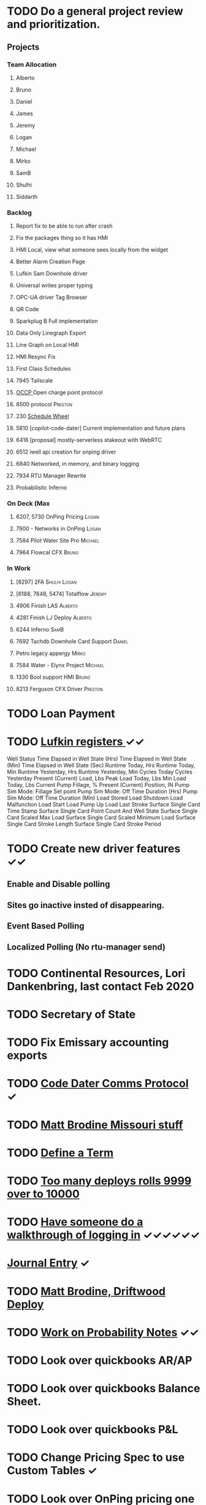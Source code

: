 * TODO Do a general project review and prioritization. 
  DEADLINE: <2022-04-15 Fri>
** Projects
*** Team Allocation

**** Alberto 
**** Bruno 
**** Daniel 
**** James 
**** Jeremy 
**** Logan 
**** Michael 
**** Mirko 
**** SamB 
**** Shulhi
**** Siddarth     
*** Backlog
**** Report fix to be able to run after crash
**** Fix the packages thing so it has HMI 
**** HMI Local, view what someone sees locally from the widget    
**** Better Alarm Creation Page
**** Lufkin Sam Downhole driver 
**** Universal writes proper typing
**** OPC-UA driver Tag Browser 
**** QR Code
**** Sparkplug B Full implementation
**** Data Only Linegraph Export
**** Line Graph on Local HMI 
**** HMI Resync Fix
**** First Class Schedules
**** 7945 Tailscale                                                 
**** [[https://www.openchargealliance.org/protocols/ocpp-201/][OCCP ]]Open charge point protocol     
**** 8500 protocol                                                  :Preston:
**** 230 [[https://github.com/plow-technologies/all/issues/230][Schedule Wheel]]
**** 5810 [copilot-code-dater] Current implementation and future plans
**** 6416 [proposal] mostly-serverless stakeout with WebRTC
**** 6512 iwell api creation for onping driver
**** 6840 Networked, in memory, and binary logging 
**** 7934 RTU Manager Rewrite
**** Probabilistic Inferno 
*** On Deck (Max
**** 6207, 5730  OnPing Pricing :Logan:
**** 7900 - Networks in OnPing     :Logan:  
**** 7584 Pilot Water Site Pro     :Michael:                               
**** 7964 Flowcal CFX  :Bruno:    
*** In Work
**** [8297] 2FA                                                :Shulhi:Logan:
**** [6188, 7648, 5474] Totalflow                                    :Jeremy:
**** 4906 Finish LAS                                                :Alberto:
**** 4281 Finish LJ Deploy  :Alberto:
**** 6244 Inferno :SamB:
**** 7692 Tachdb Downhole Card Support :Daniel:
**** Petro legacy appergy :Mirko:
**** 7584 Water - Elynx Project                                     :Michael:
**** 1330 Bool support HMI                                           :Bruno:
**** 8213 Ferguson CFX Driver :Preston:

* TODO Loan Payment
  DEADLINE: <2022-04-21 Thu>
* TODO [[https://mail.google.com/mail/u/0/#search/lufkin/FMfcgxwJWjCrfGQsLKczWZZbpDXwJCQZ][Lufkin registers ]] ✓✓
  DEADLINE: <2022-04-29 Fri>

Well Status 	
Time Elapsed in Well State (Hrs) 	
Time Elapsed in Well State (Min) 	
Time Elapsed in Well State (Sec) 	
Runtime Today, Hrs 	
Runtime Today, Min 	
Runtime Yesterday, Hrs 	
Runtime Yesterday, Min 	
Cycles Today 	
Cycles Yesterday 	
Present (Current) Load, Lbs 	
Peak Load Today, Lbs 	
Min Load Today, Lbs 	
Current Pump Fillage, % 	
Present (Current) Position, IN 	
Pump Sim Mode: Fillage Set point 	
Pump Sim Mode: Off Time Duration (Hrs) 	
Pump Sim Mode: Off Time Duration (Min) 	
Load Stored 	
Load Shutdown 	
Load Malfunction 	
Load Start 	
Load Pump Up 	
Load Last Stroke 	
Surface Single Card Time Stamp 	
Surface Single Card Point Count And Well State 	
Surface Single Card Scaled Max Load 	
Surface Single Card Scaled Minimum Load 	
Surface Single Card Stroke Length 	
Surface Single Card Stroke Period 	
* TODO Create new driver features ✓✓
  DEADLINE: <2022-04-15 Fri>
** Enable and Disable polling
** Sites go inactive insted of disappearing.
** Event Based Polling
** Localized Polling (No rtu-manager send)
* TODO Continental Resources, Lori Dankenbring, last contact Feb 2020
  DEADLINE: <2022-04-27 Wed>
* TODO Secretary of State
  DEADLINE: <2022-12-28 Wed>
* TODO Fix Emissary accounting exports
  DEADLINE: <2022-11-18 Fri>
* TODO [[https://mail.google.com/mail/u/0/#inbox/FMfcgxwKjBRFHBjHQPvtWWmRdsRcrJnC][Code Dater Comms Protocol]] ✓
  DEADLINE: <2023-03-04 Sat>

* TODO [[https://emissary.plowtech.net/login#/ticket_doc_view/7802][Matt Brodine Missouri stuff]]
* TODO [[https://github.com/plow-technologies/all/wiki/Glossary-of-terms-used-in-OnPing-and-Plow-Technologies][Define a Term ]] 
  DEADLINE: <2022-04-21 Thu>
* TODO [[https://github.com/plow-technologies/all/issues/5627][Too many deploys rolls 9999 over to 10000]]
* TODO [[https://github.com/plow-technologies/all/issues/5880][Have someone do a walkthrough of logging in]] ✓✓✓✓✓✓
  DEADLINE: <2022-05-22 Sun>

* [[file:~/notes/professional-journal/year-2022/year-2022.org][Journal Entry]]  ✓
  DEADLINE: <2022-04-15 Fri>
* TODO [[https://mail.google.com/mail/u/0/#inbox/QgrcJHrnrmgGXTfPKxdZhmbmKfdKZCWXlPb][Matt Brodine, Driftwood Deploy]]
* TODO [[/home/scott/notes/books/advanced-probability/notes.org][Work on Probability Notes]]  ✓✓
  DEADLINE: <2022-04-15 Fri>
* TODO Look over quickbooks AR/AP 
  DEADLINE: <2022-04-21 Thu>
* TODO Look over quickbooks Balance Sheet.
  DEADLINE: <2022-04-21 Thu>
* TODO Look over quickbooks P&L
  DEADLINE: <2022-04-21 Thu>
* TODO Change Pricing Spec to use Custom Tables ✓
  DEADLINE: <2022-04-15 Fri>
* TODO Look over OnPing pricing one more time.
  DEADLINE: ho<2021-08-02 Mon>
* TODO Get Fred his tag counts
* TODO Work on blog post about sensor quality scores ✓✓✓✓✓
  DEADLINE: <2022-05-05 Thu>
* TODO [[https://headwayapp.co/][Investigate Headway more carefully]]
  DEADLINE: <2022-04-21 Thu>

Headway is the software Shulhi recommended for 
updating customers about changes in OnPing.

* TODO Write a spec for high speed driver ✓✓✓✓✓✓
  DEADLINE: <2022-05-14 Sat>
* TODO [[https://mail.google.com/mail/u/1/#search/Garrett.king%40plowtech.net/FMfcgzGlkjWzCsBmQZGNPGnmtCxcSMhW][Blackfire stakeout]]
* TODO Process Jesse, OK Water notes 
  DEADLINE: <2022-06-08 Wed>

  
Brief news letter on releases to Systems Integrator partners (Jesse believes it to be appropriate to send out integrator news letters that apply to OnPing 
application development, additions to development tool features, etc. A news letter that directly applies to OnPing integrators)

Adding to this, he wants a nice way of adding ISO symbols.
* TODO Take a look at save and overwrite prompt on VP/CP (Jesse is worried that he will overwrite an existing script)

* TODO HMI improvements on Indicator and HMI object sizing (The indicator object doesn't have a height configuration, only width)

* TODO Engineering units on the side of Indicators (Jesse would like an engineering unit row on the HMI object configuration window on objects that it applies to)

* TODO Sorting functions for parameter browsing (Jesse would like sorting for parameters on parameter browsing windows)

* TODO Spec for first class schedules in OnPing ✓✓✓✓✓
  DEADLINE: <2022-03-30 Wed>
* TODO Review issues in OnPing 
  DEADLINE: <2022-04-21 Thu>
* DONE Reconcile Bank stuff as well 
  DEADLINE: <2022-03-30 Wed>
* TODO Get appliations for new credit card 
  DEADLINE: <2022-05-14 Sat>

* TODO Look at Sales Passthrough for numbers to pay Lynn Boyer and those guys ✓
  DEADLINE: <2023-03-15 Wed>
* TODO Say something nice to Brooke 
  DEADLINE: <2022-04-15 Fri>
* TODO Go through Emails 
  DEADLINE: <2022-04-09 Sat>

* TODO Go through hubspot
  DEADLINE: <2022-04-15 Fri>

* TODO Quota Path Setup and Review
  DEADLINE: <2022-04-21 Thu>

* DONE EOS status of payment for Magna Power.
  DEADLINE: <2022-03-30 Wed>
* DONE Checking account needs to be emptied in Quickbooks
  DEADLINE: <2022-03-30 Wed>
* DONE Plow OK Income account needs to be fixed in Quickbooks OK 
  DEADLINE: <2022-03-21 Mon>
* TODO Start spec and cost estimate for pearlsnap kiosk project. 
  DEADLINE: <2022-04-09 Sat>
* TODO Review new metrics for tach with binary thing 
  DEADLINE: <2022-04-29 Fri>
* DONE Check on Tyson Status
  DEADLINE: <2022-04-04 Mon>
* DONE Add Scout bill to Seminole
  DEADLINE: <2022-03-11 Fri>

* TODO LACT Ticketing 
  DEADLINE: <2022-04-29 Fri>
* DONE What is the "withdrawals" account
  DEADLINE: <2022-03-21 Mon>
* DONE Insurance on Truck missed in feb
  DEADLINE: <2022-03-21 Mon>
* TODO I need to understand the ATT Bill again
  DEADLINE: <2022-04-09 Sat>
* DONE Look over Tobi's insurance
  DEADLINE: <2022-03-16 Wed>
* DONE Send over Eric (OK fidelity) Balance Sheet
  DEADLINE: <2022-03-16 Wed>

* DONE Look over Siddarth
  DEADLINE: <2022-03-16 Wed>
* TODO Foundation Energy Cell
  DEADLINE: <2022-04-21 Thu>
* DONE Camino report 
  DEADLINE: <2022-04-21 Thu>
* DONE Add Black label issue
  DEADLINE: <2022-03-23 Wed>
* DONE Review Dex Issue
  DEADLINE: <2022-03-23 Wed>
* TODO Review MQTT issue
  DEADLINE: <2022-04-18 Mon>
* DONE Get Sidharth info 
  DEADLINE: <2022-03-23 Wed>
* DONE Make Testing Discussion issue
  DEADLINE: <2022-03-29 Tue>
* DONE Respond to Blake email
  DEADLINE: <2022-04-12 Tue>
* TODO Check on Reconciliation 
  DEADLINE: <2022-04-15 Fri>
* DONE Jesse API stuff
  DEADLINE: <2022-04-06 Wed>
* DONE EOS Demo 
  DEADLINE: <2022-04-05 Tue>
* TODO Fathom Budget
  DEADLINE: <2022-04-15 Fri>
* DONE City of Lawton Review
  DEADLINE: <2022-04-08 Fri>
* DONE Get Change of Beneficiary done
  DEADLINE: <2022-04-08 Fri>
* TODO Find the source of Control Parameter Stallouts
  DEADLINE: <2022-04-15 Fri>
https://onping.plowtech.net/v3/data-analysis?pid=448135
* TODO Get Belyinda the stuff for Insurance and bonding capacity
  DEADLINE: <2022-04-21 Thu>
* DONE Fix Shower Head
  DEADLINE: <2022-04-15 Fri>
* TODO Import export for opc/ua
  DEADLINE: <2022-04-19 Tue>
* TODO Performance improvement OPC/UA
  DEADLINE: <2022-04-19 Tue>
* TODO Import Export improvement modbus 
  DEADLINE: <2022-04-19 Tue>
* TODO Look over EOS CAG Build
  DEADLINE: <2022-04-19 Tue>
* TODO Build Igntion Package in OnPing
  DEADLINE: <2022-04-19 Tue>
